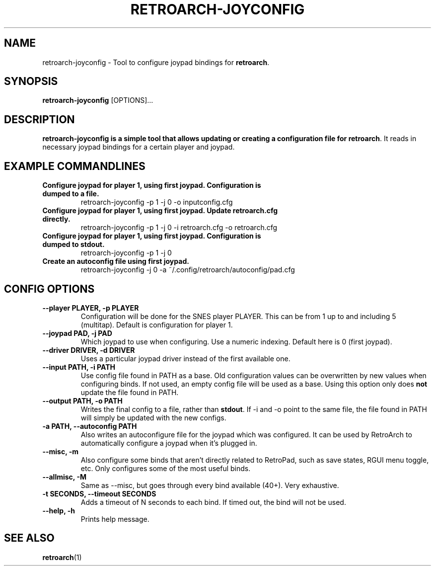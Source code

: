 .\" retroarch-joyconfig.1:

.TH  "RETROARCH-JOYCONFIG" "1" "October 1, 2011" "RETROARCH-JOYCONFIG" "System Manager's Manual: retroarch-joyconfig"

.SH NAME

retroarch-joyconfig \- Tool to configure joypad bindings for \fBretroarch\fR.

.SH SYNOPSIS

\fBretroarch-joyconfig\fR [OPTIONS]...

.SH "DESCRIPTION"

\fBretroarch-joyconfig is a simple tool that allows updating or creating a configuration file for \fBretroarch\fR.
It reads in necessary joypad bindings for a certain player and joypad.

.SH "EXAMPLE COMMANDLINES"

.TP
\fBConfigure joypad for player 1, using first joypad. Configuration is dumped to a file.\fR
retroarch-joyconfig -p 1 -j 0 -o inputconfig.cfg

.TP
\fBConfigure joypad for player 1, using first joypad. Update retroarch.cfg directly.\fR
retroarch-joyconfig -p 1 -j 0 -i retroarch.cfg -o retroarch.cfg

.TP
\fBConfigure joypad for player 1, using first joypad. Configuration is dumped to stdout.\fR
retroarch-joyconfig -p 1 -j 0

.TP
\fBCreate an autoconfig file using first joypad.\fR
retroarch-joyconfig -j 0 -a ~/.config/retroarch/autoconfig/pad.cfg

.SH "CONFIG OPTIONS"

.TP
\fB--player PLAYER, -p PLAYER\fR
Configuration will be done for the SNES player PLAYER. This can be from 1 up to and including 5 (multitap).
Default is configuration for player 1.

.TP
\fB--joypad PAD, -j PAD\fR
Which joypad to use when configuring. Use a numeric indexing. Default here is 0 (first joypad).

.TP
\fB--driver DRIVER, -d DRIVER\fR
Uses a particular joypad driver instead of the first available one.

.TP
\fB--input PATH, -i PATH\fR
Use config file found in PATH as a base. Old configuration values can be overwritten by new values when configuring binds. If not used, an empty config file will be used as a base. Using this option only does \fBnot\fR update the file found in PATH.

.TP
\fB--output PATH, -o PATH\fR
Writes the final config to a file, rather than \fBstdout\fR. If -i and -o point to the same file, the file found in PATH will simply be updated with the new configs.

.TP
\fB-a PATH, --autoconfig PATH\fR
Also writes an autoconfigure file for the joypad which was configured. It can be used by RetroArch to automatically configure a joypad when it's plugged in.

.TP
\fB--misc, -m\fR
Also configure some binds that aren't directly related to RetroPad, such as save states, RGUI menu toggle, etc.
Only configures some of the most useful binds.

.TP
\fB--allmisc, -M\fR
Same as --misc, but goes through every bind available (40+). Very exhaustive.

.TP
\fB-t SECONDS, --timeout SECONDS\fR
Adds a timeout of N seconds to each bind. If timed out, the bind will not be used.

.TP
\fB--help, -h\fR
Prints help message.

.SH "SEE ALSO"
\fBretroarch\fR(1)

.\"